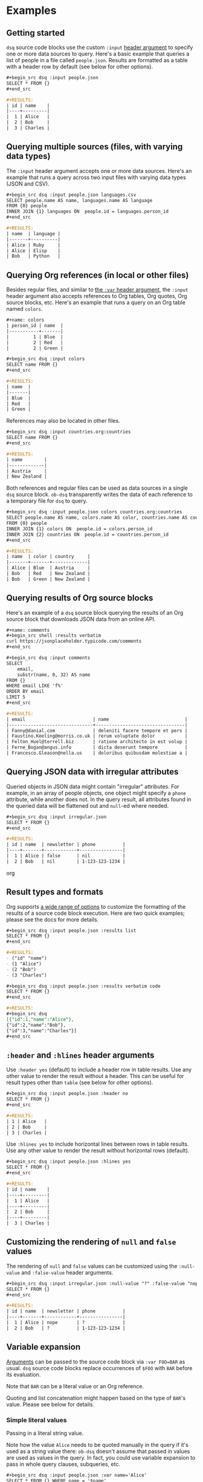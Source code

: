 * Examples
** Getting started

~dsq~ source code blocks use the custom ~:input~ [[https://orgmode.org/manual/Using-Header-Arguments.html][header argument]] to specify
one or more data sources to query. Here's a basic example that queries a
list of people in a file called ~people.json~. Results are formatted as a
table with a header row by default (see below for other options).

#+begin_src org
,#+begin_src dsq :input people.json
SELECT * FROM {}
,#+end_src

,#+RESULTS:
| id | name    |
|----+---------|
|  1 | Alice   |
|  2 | Bob     |
|  3 | Charles |
#+end_src

** Querying multiple sources (files, with varying data types)

The ~:input~ header argument accepts one or more data sources. Here's an
example that runs a query across two input files with varying data types
(JSON and CSV).

#+begin_src org
,#+begin_src dsq :input people.json languages.csv
SELECT people.name AS name, languages.name AS language
FROM {0} people
INNER JOIN {1} languages ON  people.id = languages.person_id
,#+end_src

,#+RESULTS:
| name  | language |
|-------+----------|
| Alice | Ruby     |
| Alice | Elisp    |
| Bob   | Python   |
#+end_src

** Querying Org references (in local or other files)

Besides regular files, and similar to [[https://orgmode.org/manual/Environment-of-a-Code-Block.html][the ~:var~ header argument]], the
~:input~ header argument also accepts references to Org tables, Org
quotes, Org source blocks, etc. Here's an example that runs a query on
an Org table named ~colors~.

#+begin_src org
,#+name: colors
| person_id | name  |
|-----------+-------|
|         1 | Blue  |
|         2 | Red   |
|         2 | Green |

,#+begin_src dsq :input colors
SELECT name FROM {}
,#+end_src

,#+RESULTS:
| name  |
|-------|
| Blue  |
| Red   |
| Green |
#+end_src

References may also be located in other files.

#+begin_src org
,#+begin_src dsq :input countries.org:countries
SELECT name FROM {}
,#+end_src

,#+RESULTS:
| name        |
|-------------|
| Austria     |
| New Zealand |
#+end_src

Both references and regular files can be used as data sources in a
single ~dsq~ source block. ~ob-dsq~ transparently writes the data of each
reference to a temporary file for ~dsq~ to query.

#+begin_src org
,#+begin_src dsq :input people.json colors countries.org:countries
SELECT people.name AS name, colors.name AS color, countries.name AS country
FROM {0} people
INNER JOIN {1} colors ON  people.id = colors.person_id
INNER JOIN {2} countries ON  people.id = countries.person_id
,#+end_src

,#+RESULTS:
| name  | color | country     |
|-------+-------+-------------|
| Alice | Blue  | Austria     |
| Bob   | Red   | New Zealand |
| Bob   | Green | New Zealand |
#+end_src

** Querying results of Org source blocks

Here's an example of a ~dsq~ source block querying the results of an Org
source block that downloads JSON data from an online API.

#+begin_src org
,#+name: comments
,#+begin_src shell :results verbatim
curl https://jsonplaceholder.typicode.com/comments
,#+end_src

,#+begin_src dsq :input comments
SELECT
    email,
    substr(name, 0, 32) AS name
FROM {}
WHERE email LIKE 'f%'
ORDER BY email
LIMIT 5
,#+end_src

,#+RESULTS:
| email                         | name                            |
|-------------------------------+---------------------------------|
| Fanny@danial.com              | deleniti facere tempore et pers |
| Faustino.Keeling@morris.co.uk | rerum voluptate dolor           |
| Felton_Huel@terrell.biz       | ratione architecto in est volup |
| Ferne_Bogan@angus.info        | dicta deserunt tempore          |
| Francesco.Gleason@nella.us    | doloribus quibusdam molestiae a |
#+end_src

** Querying JSON data with irregular attributes

Queried objects in JSON data might contain "irregular" attributes. For
example, in an array of people objects, one object might specify a ~phone~
attribute, while another does not. In the query result, all attributes
found in the queried data will be flattened out and ~null~-ed where
needed.

#+begin_src org
,#+begin_src dsq :input irregular.json
SELECT * FROM {}
,#+end_src

,#+RESULTS:
| id | name  | newsletter | phone          |
|----+-------+------------+----------------|
|  1 | Alice | false      | nil            |
|  2 | Bob   | nil        | 1-123-123-1234 |
#+end_src org

** Result types and formats

Org supports [[https://orgmode.org/manual/Results-of-Evaluation.html][a wide range of options]] to customize the formatting of the
results of a source code block execution. Here are two quick examples;
please see the docs for more details.

#+begin_src org
,#+begin_src dsq :input people.json :results list
SELECT * FROM {}
,#+end_src

,#+RESULTS:
- ("id" "name")
- (1 "Alice")
- (2 "Bob")
- (3 "Charles")
#+end_src

#+begin_src org
,#+begin_src dsq :input people.json :results verbatim code
SELECT * FROM {}
,#+end_src

,#+RESULTS:
,#+begin_src dsq
[{"id":1,"name":"Alice"},
{"id":2,"name":"Bob"},
{"id":3,"name":"Charles"}]
,#+end_src
#+end_src

** ~:header~ and ~:hlines~ header arguments

Use ~:header yes~ (default) to include a header row in table results. Use
any other value to render the result without a header. This can be
useful for result types other than ~table~ (see below for other options).

#+begin_src org
,#+begin_src dsq :input people.json :header no
SELECT * FROM {}
,#+end_src

,#+RESULTS:
| 1 | Alice   |
| 2 | Bob     |
| 3 | Charles |
#+end_src

Use ~:hlines yes~ to include horizontal lines between rows in table
results. Use any other value to render the result without horizontal
rows (default).

#+begin_src org
,#+begin_src dsq :input people.json :hlines yes
SELECT * FROM {}
,#+end_src

#+RESULTS:
| id | name    |
|----+---------|
|  1 | Alice   |
|----+---------|
|  2 | Bob     |
|----+---------|
|  3 | Charles |
#+end_src

** Customizing the rendering of ~null~ and ~false~ values

The rendering of ~null~ and ~false~ values can be customized using the
~:null-value~ and ~:false-value~ header arguments.

#+begin_src org
,#+begin_src dsq :input irregular.json :null-value "?" :false-value "nope"
SELECT * FROM {}
,#+end_src

,#+RESULTS:
| id | name  | newsletter | phone          |
|----+-------+------------+----------------|
|  1 | Alice | nope       | ?              |
|  2 | Bob   | ?          | 1-123-123-1234 |
#+end_src

** Variable expansion

[[https://orgmode.org/manual/Environment-of-a-Code-Block.html][Arguments]] can be passed to the source code block via ~:var FOO=BAR~ as
usual. ~dsq~ source code blocks replace occurrences of ~$FOO~ with ~BAR~
before its evaluation.

Note that ~BAR~ can be a literal value or an Org reference.

Quoting and list concatenation might happen based on the type of ~BAR~'s
value. Please see below for details.

*** Simple literal values

Passing in a literal string value.

Note how the value ~Alice~ needs to be quoted manually in the query if
it's used as a string value there: ~ob-dsq~ doesn't assume that passed in
values are used as values in the query. In fact, you could use variable
expansion to pass in whole query clauses, subqueries, etc.

#+begin_src org
,#+begin_src dsq :input people.json :var name='Alice'
SELECT * FROM {} WHERE name = '$name'
,#+end_src

,#+RESULTS:
| id | name  |
|----+-------|
|  1 | Alice |
#+end_src

Passing in a literal number value.

#+begin_src org
,#+begin_src dsq :input people.json :var id=2
SELECT * FROM {} WHERE id = $id
,#+end_src

,#+RESULTS:
| id | name |
|----+------|
|  2 | Bob  |
#+end_src

*** Org source blocks with literal values

Passing in the result of a source block that produces a literal value.

#+begin_src org
,#+name: generate-name
,#+begin_src ruby
'B' + 'o' + 'b'
,#+end_src

,#+begin_src dsq :input people.json :var name=generate-name
SELECT * FROM {} WHERE name = '$name'
,#+end_src

,#+RESULTS:
| id | name |
|----+------|
|  2 | Bob  |
#+end_src

*** Org lists

Passing in a list.

Note how the values are quoted and joined with commas. In contrast to
passing in a literal value (see above), ~ob-dsq~ /does/ assume that a passed
in list is used as a list value in the query.

#+begin_src org
,#+name: players
- Alice
- Bob

,#+begin_src dsq :input people.json :var names=players
SELECT * FROM {} WHERE name in ($names)
,#+end_src

,#+RESULTS:
| id | name  |
|----+-------|
|  1 | Alice |
|  2 | Bob   |
#+end_src

*** Org tables

Passing in a table.

~ob-dsq~ extracts the first column of the table and treats it as a list.
Rules for lists apply here as well.

#+begin_src org
,#+name: scores
| player  | score |
|---------+-------|
| Alice   |   100 |
| Charles |    20 |

,#+begin_src dsq :input people.json :var names=scores
SELECT * FROM {} WHERE name in ($names)
,#+end_src

,#+RESULTS:
| id | name    |
|----+---------|
|  1 | Alice   |
|  3 | Charles |
#+end_src
